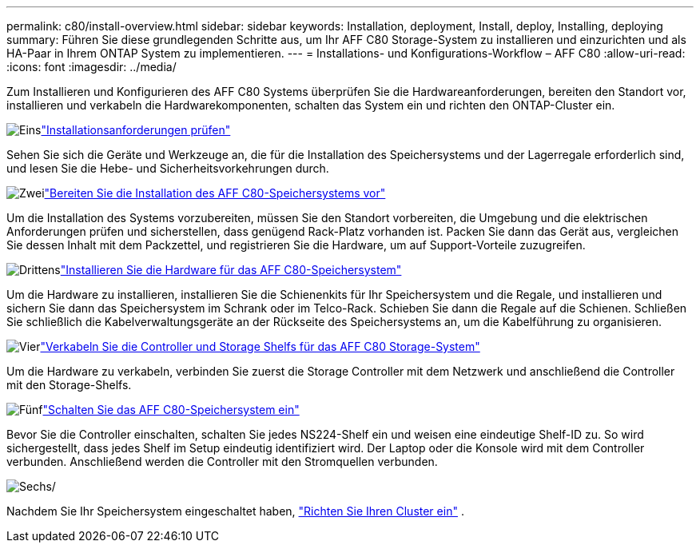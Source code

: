 ---
permalink: c80/install-overview.html 
sidebar: sidebar 
keywords: Installation, deployment, Install, deploy, Installing, deploying 
summary: Führen Sie diese grundlegenden Schritte aus, um Ihr AFF C80 Storage-System zu installieren und einzurichten und als HA-Paar in Ihrem ONTAP System zu implementieren. 
---
= Installations- und Konfigurations-Workflow – AFF C80
:allow-uri-read: 
:icons: font
:imagesdir: ../media/


[role="lead"]
Zum Installieren und Konfigurieren des AFF C80 Systems überprüfen Sie die Hardwareanforderungen, bereiten den Standort vor, installieren und verkabeln die Hardwarekomponenten, schalten das System ein und richten den ONTAP-Cluster ein.

.image:https://raw.githubusercontent.com/NetAppDocs/common/main/media/number-1.png["Eins"]link:install-requirements.html["Installationsanforderungen prüfen"]
[role="quick-margin-para"]
Sehen Sie sich die Geräte und Werkzeuge an, die für die Installation des Speichersystems und der Lagerregale erforderlich sind, und lesen Sie die Hebe- und Sicherheitsvorkehrungen durch.

.image:https://raw.githubusercontent.com/NetAppDocs/common/main/media/number-2.png["Zwei"]link:install-prepare.html["Bereiten Sie die Installation des AFF C80-Speichersystems vor"]
[role="quick-margin-para"]
Um die Installation des Systems vorzubereiten, müssen Sie den Standort vorbereiten, die Umgebung und die elektrischen Anforderungen prüfen und sicherstellen, dass genügend Rack-Platz vorhanden ist. Packen Sie dann das Gerät aus, vergleichen Sie dessen Inhalt mit dem Packzettel, und registrieren Sie die Hardware, um auf Support-Vorteile zuzugreifen.

.image:https://raw.githubusercontent.com/NetAppDocs/common/main/media/number-3.png["Drittens"]link:install-hardware.html["Installieren Sie die Hardware für das AFF C80-Speichersystem"]
[role="quick-margin-para"]
Um die Hardware zu installieren, installieren Sie die Schienenkits für Ihr Speichersystem und die Regale, und installieren und sichern Sie dann das Speichersystem im Schrank oder im Telco-Rack. Schieben Sie dann die Regale auf die Schienen. Schließen Sie schließlich die Kabelverwaltungsgeräte an der Rückseite des Speichersystems an, um die Kabelführung zu organisieren.

.image:https://raw.githubusercontent.com/NetAppDocs/common/main/media/number-4.png["Vier"]link:install-cable.html["Verkabeln Sie die Controller und Storage Shelfs für das AFF C80 Storage-System"]
[role="quick-margin-para"]
Um die Hardware zu verkabeln, verbinden Sie zuerst die Storage Controller mit dem Netzwerk und anschließend die Controller mit den Storage-Shelfs.

.image:https://raw.githubusercontent.com/NetAppDocs/common/main/media/number-5.png["Fünf"]link:install-power-hardware.html["Schalten Sie das AFF C80-Speichersystem ein"]
[role="quick-margin-para"]
Bevor Sie die Controller einschalten, schalten Sie jedes NS224-Shelf ein und weisen eine eindeutige Shelf-ID zu. So wird sichergestellt, dass jedes Shelf im Setup eindeutig identifiziert wird. Der Laptop oder die Konsole wird mit dem Controller verbunden. Anschließend werden die Controller mit den Stromquellen verbunden.

.image:https://raw.githubusercontent.com/NetAppDocs/common/main/media/number-6.png["Sechs"]/
[role="quick-margin-para"]
Nachdem Sie Ihr Speichersystem eingeschaltet haben, https://docs.netapp.com/us-en/ontap/software_setup/workflow-summary.html["Richten Sie Ihren Cluster ein"] .

